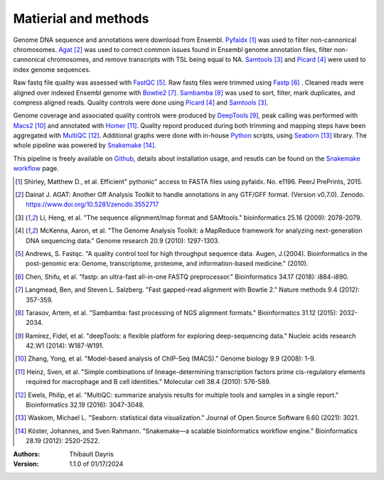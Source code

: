 Matierial and methods
=====================

Genome DNA sequence and annotations were download from Ensembl. 
Pyfaidx_ [#pyfaidxpaper]_ was used to filter non-cannonical 
chromosomes. Agat_ [#agatpaper]_ was used to correct common 
issues found in Ensembl genome annotation files, filter non-
cannonical chromosomes, and remove transcripts with TSL being
equal to NA. Samtools_ [#samtoolspaper]_ and Picard_ [#picardpaper]_ 
were used to index genome sequences.

Raw fastq file quality was assessed with FastQC_ [#fastqcpaper]_.
Raw fastq files were trimmed using Fastp_ [#fastppaper]_ . Cleaned reads were aligned 
over indexed Ensembl genome with Bowtie2_ [#bowtie2paper]_. Sambamba_ [#sambambapaper]_ 
was used to sort, filter, mark duplicates, and compress aligned reads. Quality 
controls were done using Picard_ [#picardpaper]_ and Samtools_ [#samtoolspaper]_.

Genome coverage and associated quality controls were produced by DeepTools_ [#deeptoolspaper]_,
peak calling was performed with Macs2_ [#macs2paper]_ and annotated with Homer_ [#homerpaper]_.
Quality repord produced during both trimming and mapping steps have been aggregated with 
MultiQC_ [#multiqcpaper]_. Additional graphs were done with in-house Python_ scripts, using
Seaborn_ [#seabornpaper]_ library. The whole pipeline was powered by Snakemake_ [#snakemakepaper]_.

This pipeline is freely available on Github_, details about installation
usage, and resutls can be found on the `Snakemake workflow`_ page.


.. [#pyfaidxpaper] Shirley, Matthew D., et al. Efficient" pythonic" access to FASTA files using pyfaidx. No. e1196. PeerJ PrePrints, 2015.
.. [#agatpaper] Dainat J. AGAT: Another Gff Analysis Toolkit to handle annotations in any GTF/GFF format.  (Version v0.7.0). Zenodo. https://www.doi.org/10.5281/zenodo.3552717
.. [#samtoolspaper] Li, Heng, et al. "The sequence alignment/map format and SAMtools." bioinformatics 25.16 (2009): 2078-2079.
.. [#picardpaper] McKenna, Aaron, et al. "The Genome Analysis Toolkit: a MapReduce framework for analyzing next-generation DNA sequencing data." Genome research 20.9 (2010): 1297-1303.
.. [#fastqcpaper] Andrews, S. Fastqc. "A quality control tool for high throughput sequence data. Augen, J.(2004). Bioinformatics in the post-genomic era: Genome, transcriptome, proteome, and information-based medicine." (2010).
.. [#fastppaper] Chen, Shifu, et al. "fastp: an ultra-fast all-in-one FASTQ preprocessor." Bioinformatics 34.17 (2018): i884-i890.
.. [#bowtie2paper] Langmead, Ben, and Steven L. Salzberg. "Fast gapped-read alignment with Bowtie 2." Nature methods 9.4 (2012): 357-359.
.. [#sambambapaper] Tarasov, Artem, et al. "Sambamba: fast processing of NGS alignment formats." Bioinformatics 31.12 (2015): 2032-2034.
.. [#deeptoolspaper] Ramírez, Fidel, et al. "deepTools: a flexible platform for exploring deep-sequencing data." Nucleic acids research 42.W1 (2014): W187-W191.
.. [#macs2paper] Zhang, Yong, et al. "Model-based analysis of ChIP-Seq (MACS)." Genome biology 9.9 (2008): 1-9.
.. [#homerpaper] Heinz, Sven, et al. "Simple combinations of lineage-determining transcription factors prime cis-regulatory elements required for macrophage and B cell identities." Molecular cell 38.4 (2010): 576-589.
.. [#multiqcpaper] Ewels, Philip, et al. "MultiQC: summarize analysis results for multiple tools and samples in a single report." Bioinformatics 32.19 (2016): 3047-3048.
.. [#seabornpaper] Waskom, Michael L. "Seaborn: statistical data visualization." Journal of Open Source Software 6.60 (2021): 3021.
.. [#snakemakepaper] Köster, Johannes, and Sven Rahmann. "Snakemake—a scalable bioinformatics workflow engine." Bioinformatics 28.19 (2012): 2520-2522.

.. _Sambamba: https://snakemake-wrappers.readthedocs.io/en/v5.6.0/wrappers/sambamba.html
.. _Bowtie2: https://snakemake-wrappers.readthedocs.io/en/v5.6.0/wrappers/bowtie2.html
.. _Fastp: https://snakemake-wrappers.readthedocs.io/en/v5.6.0/wrappers/fastp.html
.. _Picard: https://snakemake-wrappers.readthedocs.io/en/v5.6.0/wrappers/picard/collectmultiplemetrics.html
.. _MultiQC: https://snakemake-wrappers.readthedocs.io/en/v5.6.0/wrappers/multiqc.html
.. _Snakemake: https://snakemake.readthedocs.io
.. _Github: https://github.com/tdayris/fair_bowtie2_mapping
.. _`Snakemake workflow`: https://snakemake.github.io/snakemake-workflow-catalog?usage=tdayris/fair_bowtie2_mapping
.. _Agat: https://agat.readthedocs.io/en/latest/index.html
.. _Samtools: https://snakemake-wrappers.readthedocs.io/en/v5.6.0/wrappers/samtools/faidx.html
.. _DeepTools: https://snakemake-wrappers.readthedocs.io/en/v5.6.0/wrappers/deeptools.html
.. _Macs2: https://snakemake-wrappers.readthedocs.io/en/v5.6.0/wrappers/macs2/callpeak.html
.. _Homer: https://snakemake-wrappers.readthedocs.io/en/v5.6.0/wrappers/homer/annotatePeaks.html
.. _FastQC: https://snakemake-wrappers.readthedocs.io/en/v5.6.0/wrappers/fastqc.html
.. _Python: docs.python.org
.. _Seaborn: https://seaborn.pydata.org/index.html
.. _Pyfaidx: https://github.com/mdshw5/pyfaidx

:Authors:
    Thibault Dayris

:Version: 1.1.0 of 01/17/2024
